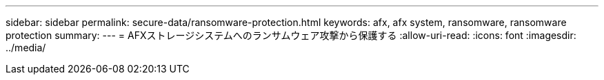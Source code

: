 ---
sidebar: sidebar 
permalink: secure-data/ransomware-protection.html 
keywords: afx, afx system, ransomware, ransomware protection 
summary:  
---
= AFXストレージシステムへのランサムウェア攻撃から保護する
:allow-uri-read: 
:icons: font
:imagesdir: ../media/


